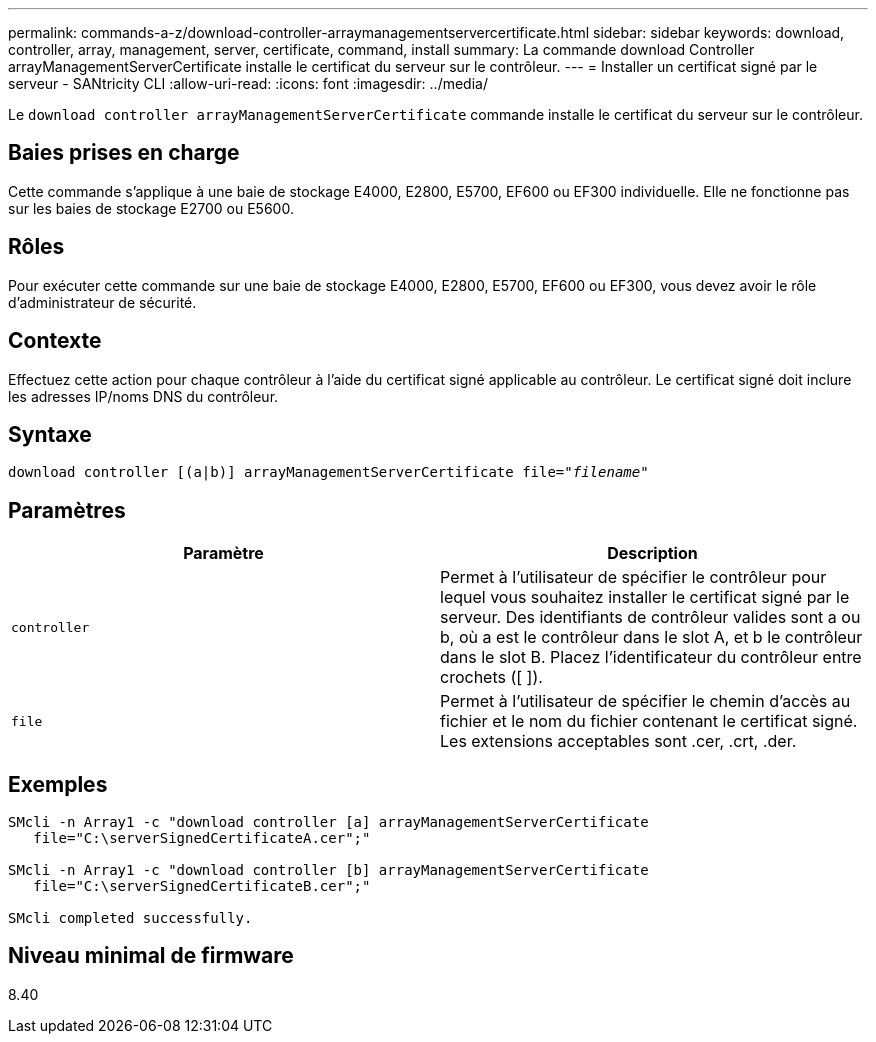 ---
permalink: commands-a-z/download-controller-arraymanagementservercertificate.html 
sidebar: sidebar 
keywords: download, controller, array, management, server, certificate, command, install 
summary: La commande download Controller arrayManagementServerCertificate installe le certificat du serveur sur le contrôleur. 
---
= Installer un certificat signé par le serveur - SANtricity CLI
:allow-uri-read: 
:icons: font
:imagesdir: ../media/


[role="lead"]
Le `download controller arrayManagementServerCertificate` commande installe le certificat du serveur sur le contrôleur.



== Baies prises en charge

Cette commande s'applique à une baie de stockage E4000, E2800, E5700, EF600 ou EF300 individuelle. Elle ne fonctionne pas sur les baies de stockage E2700 ou E5600.



== Rôles

Pour exécuter cette commande sur une baie de stockage E4000, E2800, E5700, EF600 ou EF300, vous devez avoir le rôle d'administrateur de sécurité.



== Contexte

Effectuez cette action pour chaque contrôleur à l'aide du certificat signé applicable au contrôleur. Le certificat signé doit inclure les adresses IP/noms DNS du contrôleur.



== Syntaxe

[source, cli, subs="+macros"]
----
download controller [(a|b)] pass:quotes[arrayManagementServerCertificate file="_filename_"]
----


== Paramètres

[cols="2*"]
|===
| Paramètre | Description 


 a| 
`controller`
 a| 
Permet à l'utilisateur de spécifier le contrôleur pour lequel vous souhaitez installer le certificat signé par le serveur. Des identifiants de contrôleur valides sont a ou b, où a est le contrôleur dans le slot A, et b le contrôleur dans le slot B. Placez l'identificateur du contrôleur entre crochets ([ ]).



 a| 
`file`
 a| 
Permet à l'utilisateur de spécifier le chemin d'accès au fichier et le nom du fichier contenant le certificat signé. Les extensions acceptables sont .cer, .crt, .der.

|===


== Exemples

[listing]
----

SMcli -n Array1 -c "download controller [a] arrayManagementServerCertificate
   file="C:\serverSignedCertificateA.cer";"

SMcli -n Array1 -c "download controller [b] arrayManagementServerCertificate
   file="C:\serverSignedCertificateB.cer";"

SMcli completed successfully.
----


== Niveau minimal de firmware

8.40
